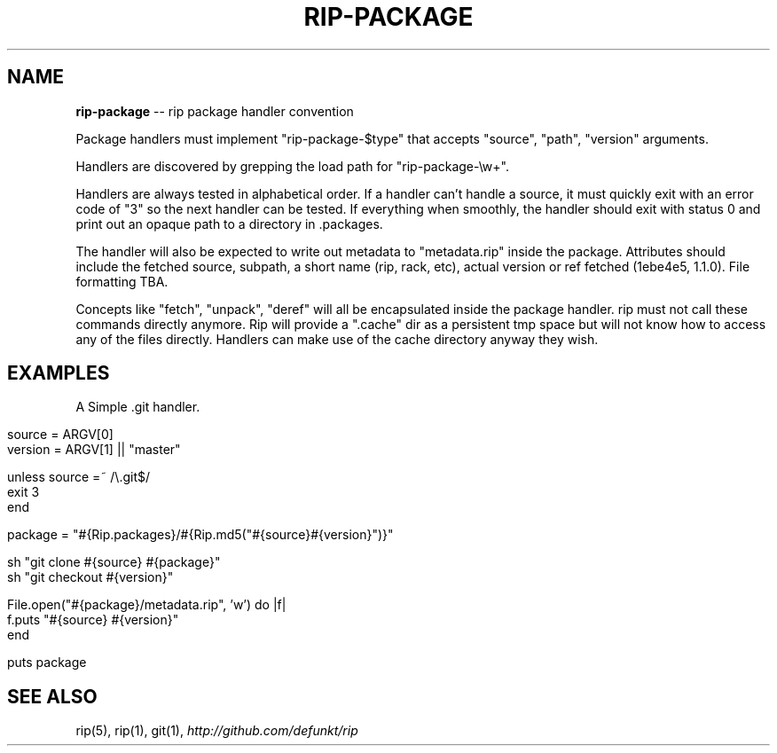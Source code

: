 .\" generated with Ronn/v0.5
.\" http://github.com/rtomayko/ronn/
.
.TH "RIP\-PACKAGE" "5" "May 2010" "DEFUNKT" "rip manual"
.
.SH "NAME"
\fBrip\-package\fR \-\- rip package handler convention
.
.P
Package handlers must implement "rip\-package\-$type" that accepts
"source", "path", "version" arguments.
.
.P
Handlers are discovered by grepping the load path for
"rip\-package\-\\w+".
.
.P
Handlers are always tested in alphabetical order. If a handler can't
handle a source, it must quickly exit with an error code of "3" so the
next handler can be tested. If everything when smoothly, the handler
should exit with status 0 and print out an opaque path to a directory
in .packages.
.
.P
The handler will also be expected to write out metadata to
"metadata.rip" inside the package. Attributes should include the
fetched source, subpath, a short name (rip, rack, etc), actual version
or ref fetched (1ebe4e5, 1.1.0). File formatting TBA.
.
.P
Concepts like "fetch", "unpack", "deref" will all be encapsulated
inside the package handler. rip must not call these commands directly
anymore. Rip will provide a ".cache" dir as a persistent tmp space but
will not know how to access any of the files directly. Handlers can
make use of the cache directory anyway they wish.
.
.SH "EXAMPLES"
A Simple .git handler.
.
.IP "" 4
.
.nf

source  = ARGV[0]
version = ARGV[1] || "master"

unless source =~ /\\.git$/
  exit 3
end

package = "#{Rip.packages}/#{Rip.md5("#{source}#{version}")}"

sh "git clone #{source} #{package}"
sh "git checkout #{version}"

File.open("#{package}/metadata.rip", 'w') do |f|
  f.puts "#{source} #{version}"
end

puts package
.
.fi
.
.IP "" 0
.
.SH "SEE ALSO"
rip(5), rip(1), git(1), \fIhttp://github.com/defunkt/rip\fR
